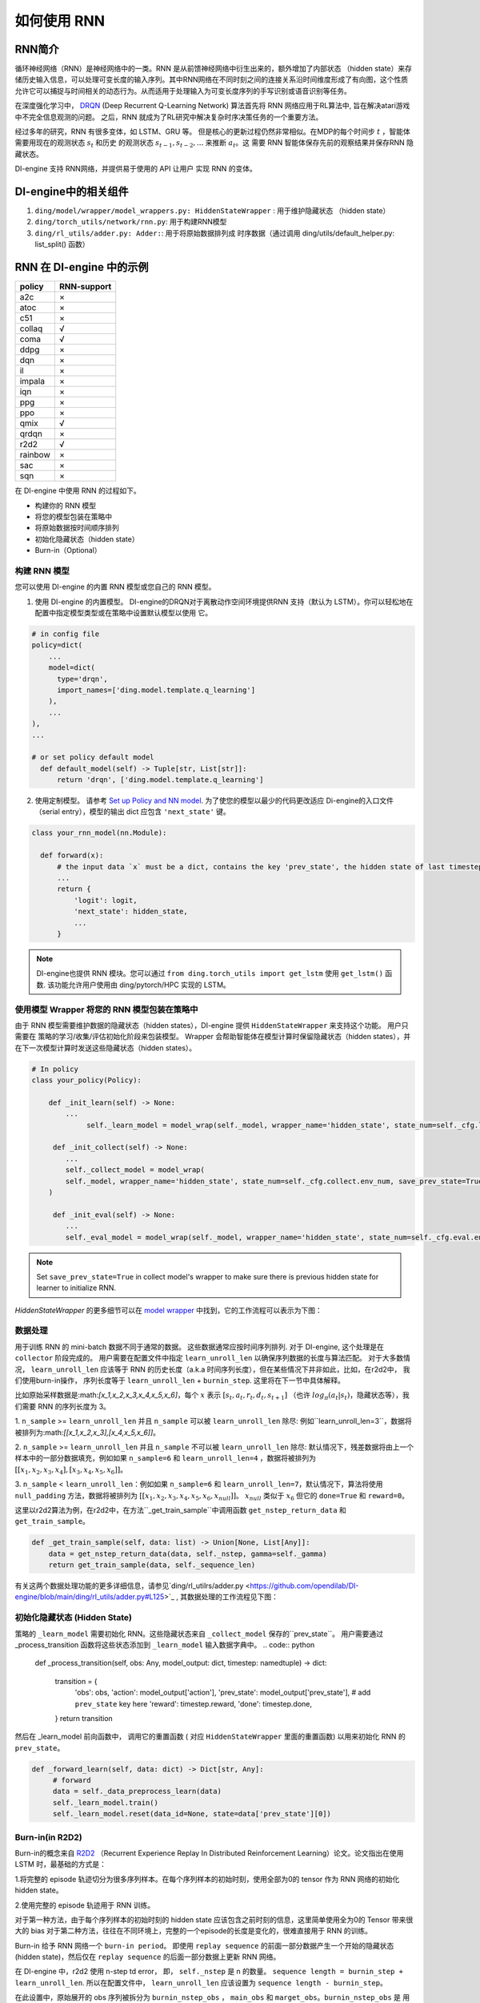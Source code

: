 如何使用 RNN
======================

RNN简介
-------------------

循环神经网络（RNN）是神经网络中的一类。RNN 是从前馈神经网络中衍生出来的，额外增加了内部状态 （hidden state）来存储历史输入信息，可以处理可变长度的输入序列。其中RNN网络在不同时刻之间的连接关系沿时间维度形成了有向图，这个性质允许它可以捕捉与时间相关的动态行为。从而适用于处理输入为可变长度序列的手写识别或语音识别等任务。

在深度强化学习中， `DRQN <https://arxiv.org/abs/1507.06527>`__ (Deep Recurrent
Q-Learning Network) 算法首先将 RNN 网络应用于RL算法中, 旨在解决atari游戏中不完全信息观测的问题。 之后，RNN 就成为了RL研究中解决复杂时序决策任务的一个重要方法。

经过多年的研究，RNN 有很多变体，如 LSTM、GRU 等。
但是核心的更新过程仍然非常相似。在MDP的每个时间步
:math:`t` ，智能体需要用现在的观测状态 :math:`s_t` 和历史
的观测状态 :math:`s_{t-1}, s_{t-2}, ...` 来推断 :math:`a_t`。这
需要 RNN 智能体保存先前的观察结果并保存RNN 隐藏状态。

DI-engine 支持 RNN网络，并提供易于使用的 API 让用户
实现 RNN 的变体。

DI-engine中的相关组件
--------------------------------

1. ``ding/model/wrapper/model_wrappers.py: HiddenStateWrapper`` :
   用于维护隐藏状态 （hidden state）

2. ``ding/torch_utils/network/rnn.py``: 用于构建RNN模型

3. ``ding/rl_utils/adder.py: Adder:``: 用于将原始数据排列成
   时序数据（通过调用 ding/utils/default_helper.py: list_split() 函数）

RNN 在 DI-engine 中的示例
--------------------------

======= ===========
policy  RNN-support
======= ===========
a2c     ×
atoc    ×
c51     ×
collaq  √
coma    √
ddpg    ×
dqn     ×
il      ×
impala  ×
iqn     ×
ppg     ×
ppo     ×
qmix    √
qrdqn   ×
r2d2    √
rainbow ×
sac     ×
sqn     × 
======= ===========

在 DI-engine 中使用 RNN 的过程如下。

-  构建你的 RNN 模型

-  将您的模型包装在策略中

-  将原始数据按时间顺序排列

-  初始化隐藏状态（hidden state）

-  Burn-in（Optional）

构建 RNN 模型
~~~~~~~~~~~~~~~~~~~~~~

您可以使用 DI-engine 的内置 RNN 模型或您自己的 RNN 模型。

1. 使用 DI-engine 的内置模型。 DI-engine的DRQN对于离散动作空间环境提供RNN
   支持（默认为 LSTM）。你可以轻松地在配置中指定模型类型或在策略中设置默认模型以使用
   它。

.. code:: python

   # in config file
   policy=dict(
       ...
       model=dict(
         type='drqn',
         import_names=['ding.model.template.q_learning']
       ),
       ...
   ),
   ...

   # or set policy default model
     def default_model(self) -> Tuple[str, List[str]]:
         return 'drqn', ['ding.model.template.q_learning']

2. 使用定制模型。 请参考 `Set up Policy and NN model <..//quick_start/index.html#set-up-policy-and-nn-model>`_.
   为了使您的模型以最少的代码更改适应 Di-engine的入口文件（serial entry），模型的输出 dict 应包含 ``'next_state'`` 键。

.. code:: python

   class your_rnn_model(nn.Module):

     def forward(x):
         # the input data `x` must be a dict, contains the key 'prev_state', the hidden state of last timestep
         ...
         return {
             'logit': logit,
             'next_state': hidden_state,
             ...
         }

.. note::
    DI-engine也提供 RNN 模块。您可以通过 ``from ding.torch_utils import get_lstm`` 使用 ``get_lstm()`` 函数. 该功能允许用户使用由 ding/pytorch/HPC 实现的 LSTM。


.. _use-model-wrapper-to-wrap-your-rnn-model-in--policy:

使用模型 Wrapper 将您的 RNN 模型包装在策略中
~~~~~~~~~~~~~~~~~~~~~~~~~~~~~~~~~~~~~~~~~~~~~~~~~~

由于 RNN 模型需要维护数据的隐藏状态（hidden states），DI-engine 提供 ``HiddenStateWrapper`` 来支持这个功能。 用户只需要在
策略的学习/收集/评估初始化阶段来包装模型。 Wrapper 会帮助智能体在模型计算时保留隐藏状态（hidden states），并在下一次模型计算时发送这些隐藏状态（hidden states）。


.. code:: python

   # In policy
   class your_policy(Policy):

       def _init_learn(self) -> None:
           ...
         	self._learn_model = model_wrap(self._model, wrapper_name='hidden_state', state_num=self._cfg.learn.batch_size)

   	def _init_collect(self) -> None:
           ...
           self._collect_model = model_wrap(
           self._model, wrapper_name='hidden_state', state_num=self._cfg.collect.env_num, save_prev_state=True
       )

   	def _init_eval(self) -> None:
           ...
           self._eval_model = model_wrap(self._model, wrapper_name='hidden_state', state_num=self._cfg.eval.env_num)

.. note::
   Set ``save_prev_state=True`` in collect model's wrapper to make sure there is previous hidden state for learner to initialize RNN.

`HiddenStateWrapper` 的更多细节可以在 `model wrapper <./model_wrapper.rst>`__ 中找到，它的工作流程可以表示为下图：


        .. image:: images/model_hiddenwrapper_img.png
            :align: center
            :scale: 60%

数据处理
~~~~~~~~~~~~~~~~

用于训练 RNN 的 mini-batch 数据不同于通常的数据。 这些数据通常应按时间序列排列. 对于 DI-engine, 这个处理是在
``collector`` 阶段完成的。 用户需要在配置文件中指定 ``learn_unroll_len`` 以确保序列数据的长度与算法匹配。 对于大多数情况，
``learn_unroll_len`` 应该等于 RNN 的历史长度（a.k.a 时间序列长度），但在某些情况下并非如此，比如，在r2d2中， 我们使用burn-in操作， 序列长度等于
``learn_unroll_len`` + ``burnin_step``. 这里将在下一节中具体解释。

比如原始采样数据是:math:`[x_1,x_2,x_3,x_4,x_5,x_6]`，每个
:math:`x` 表示 :math:`[s_t,a_t,r_t,d_t,s_{t+1}]` （也许
:math:`log_\pi(a_t|s_t)`，隐藏状态等），我们需要 RNN
的序列长度为 3。

1. ``n_sample`` >= ``learn_unroll_len`` 并且 ``n_sample`` 可以被 ``learn_unroll_len`` 除尽:
例如``learn_unroll_len=3``，数据将被排列为:math:`[[x_1,x_2,x_3],[x_4,x_5,x_6]]`。

2. ``n_sample`` >= ``learn_unroll_len`` 并且 ``n_sample`` 不可以被 ``learn_unroll_len`` 除尽:
默认情况下，残差数据将由上一个样本中的一部分数据填充，例如如果 ``n_sample=6`` 和 ``learn_unroll_len=4`` ，数据将被排列为
:math:`[[x_1,x_2,x_3,x_4],[x_3,x_4,x_5,x_6]]`。


3. ``n_sample`` < ``learn_unroll_len``：例如如果 ``n_sample=6`` 和 ``learn_unroll_len=7``，默认情况下，算法将使用 ``null_padding`` 方法，数据将被排列为
:math:`[[x_1,x_2,x_3,x_4,x_5,x_6,x_{null}]]`。 :math:`x_{null}` 类似于 :math:`x_6` 但它的 ``done=True`` 和 ``reward=0``。

..
    DI-engine's
    ``get_train_sample`` have ``drop`` and ``null_padding`` method for this case, to
    use it, you need to specify the arguments of ``get_train_sample`` method in policy's collect related method.
    - For ``drop``, it means data will be arranged as :math:`[[x_1,x_2,x_3,x_4]]`,
    - For ``null_padding``, it means data'll be arranged as :math:`[[x_1,x_2,x_3,x_4],[x_5,x_6,x_{null},x_{null}]]`,
      :math:`x_{null}` is similar to :math:`x_6` but its ``done=True`` and ``reward=0``.



这里以r2d2算法为例，在r2d2中，在方法``_get_train_sample``中调用函数
``get_nstep_return_data`` 和 ``get_train_sample``。

.. code:: python

    def _get_train_sample(self, data: list) -> Union[None, List[Any]]:
        data = get_nstep_return_data(data, self._nstep, gamma=self._gamma)
        return get_train_sample(data, self._sequence_len)

有关这两个数据处理功能的更多详细信息，请参见`ding/rl_utilrs/adder.py <https://github.com/opendilab/DI-engine/blob/main/ding/rl_utils/adder.py#L125>`_ ,
其数据处理的工作流程见下图：

        .. image:: images/r2d2_sequence.png
            :align: center

..
    :scale: 50%

初始化隐藏状态 (Hidden State)
~~~~~~~~~~~~~~~~~~~~~~~

策略的 ``_learn_model`` 需要初始化 RNN。这些隐藏状态来自 ``_collect_model`` 保存的``prev_state``。
用户需要通过 _process_transition 函数将这些状态添加到 ``_learn_model`` 输入数据字典中。
.. code:: python

   def _process_transition(self, obs: Any, model_output: dict, timestep: namedtuple) -> dict:

        transition = {
            'obs': obs,
            'action': model_output['action'],
            'prev_state': model_output['prev_state'], # add ``prev_state`` key here
            'reward': timestep.reward,
            'done': timestep.done,
        }
        return transition

然后在 _learn_model 前向函数中， 调用它的重置函数 ( 对应 ``HiddenStateWrapper`` 里面的重置函数) 以用来初始化 RNN 的
``prev_state``。

.. code:: python

   def _forward_learn(self, data: dict) -> Dict[str, Any]:
        # forward
        data = self._data_preprocess_learn(data)
        self._learn_model.train()
        self._learn_model.reset(data_id=None, state=data['prev_state'][0])


Burn-in(in R2D2)
~~~~~~~~~~~~~~~~~

Burn-in的概念来自 `R2D2 <https://www.deepmind.com/publications/recurrent-experience-replay-in-distributed-reinforcement-learning>`__ （Recurrent Experience Replay In Distributed Reinforcement Learning）论文。论文指出在使用 LSTM 时，最基础的方式是：

1.将完整的 episode 轨迹切分为很多序列样本。在每个序列样本的初始时刻，使用全部为0的 tensor 作为 RNN 网络的初始化 hidden state。

2.使用完整的 episode 轨迹用于 RNN 训练。

对于第一种方法，由于每个序列样本的初始时刻的 hidden state 应该包含之前时刻的信息，这里简单使用全为0的 Tensor 带来很大的 bias
对于第二种方法，往往在不同环境上，完整的一个episode的长度是变化的，很难直接用于 RNN 的训练。

Burn-in 给予 RNN 网络一个
``burn-in period``。  即使用 ``replay sequence`` 的前面一部分数据产生一个开始的隐藏状态 (hidden state)，然后仅在 ``replay sequence`` 的后面一部分数据上更新 RNN 网络。

在 DI-engine 中，r2d2 使用 n-step td error， 即， ``self._nstep`` 是 n 的数量。
``sequence length = burnin_step + learn_unroll_len``.
所以在配置文件中， ``learn_unroll_len`` 应该设置为 ``sequence length - burnin_step``。

在此设置中，原始展开的 obs 序列被拆分为 ``burnin_nstep_obs`` ， ``main_obs`` 和 ``marget_obs``。``burnin_nstep_obs`` 是
用于计算 rnn 的初始隐藏状态，用便未来用于计算 q_value、target_q_value 和 target_q_action。
``main_obs`` 用于计算 q_value。在下面的代码中，[bs:-self._nstep] 表示使用来自的数据
``bs`` 时间步长到 ``sequence length`` -``self._nstep`` 时间步长。
``target_obs`` 用于计算 target_q_value。

这个数据处理可以通过下面的代码来实现：

.. code:: python

    data['action'] = data['action'][bs:-self._nstep]
    data['reward'] = data['reward'][bs:-self._nstep]

    data['burnin_nstep_obs'] = data['obs'][:bs + self._nstep]
    data['main_obs'] = data['obs'][bs:-self._nstep]
    data['target_obs'] = data['obs'][bs + self._nstep:]

在 R2D2 中，如果我们使用 burn-in, 重置的方式就不是那么简单了。

- 当我们调用 self._collect_model 的 forward 方法时，我们设置 inference=True ，每次调用它，我们只传入一个 timestep 数据，
  所以我们可以在每个时间步得到 rnn 的隐藏状态： ``prev_state``。

- 当我们调用 self._learn_model 的 forward 方法时，我们设置 inference=False ，当 self._learn_model 不是 inference 模式时，每次调用我们传入一个序列数据，
  他们输出的 ``prev_state`` 字段只是最后一个时间步的隐藏状态，
  所以我们可以通过指定参数 ``saved_hidden_state_timesteps`` 的方式来指定要存储哪些隐藏状态。
  (``saved_hidden_state_timesteps`` 的数据格式是一个列表。 具体可参照 `ding/model/template/q_learning.py <https://github.com/opendilab/DI-engine/blob/main/ding/model/template/q_learning.py#L700>`__ ) 的 ``self._learn_model`` 的 ``forward`` 方法.
  正如我们在下面的代码中看到的，我们首先将 ``data['burnin_nstep_obs']`` 传递给 ``self._learn_model`` 和
  ``self._target_model``， 以用于获取  ``saved_hidden_​​state_timesteps`` 列表中指定的不同时间步的 ``hidden_​​state``。 这些 ``hidden_​​state`` 将在后面计算 ``q_value``, ``target_q_value`` 和  ``target_q_action``时使用.

- 请注意，在 r2d2 中，我们指定 ``saved_hidden_​​state_timesteps=[self._burnin_step, self._burnin_step + self._nstep]`` , 那么在调用完网络的 ``forward`` 方法后,
  ``burnin_output`` 和 ``burnin_output_target`` 将会保存 ``saved_hidden_state_timesteps`` 里面指定时间步的 ``hidden_state``.

.. note::
  在 DI-engine 中，每次调用 RNN 模型的 forward 方法时, 我们应该注意用 ``burnin_output['saved_hidden_state']`` 这个隐藏状态重置这个网络。
   因为本质上，当我们上次使用 RNN 模型时，RNN 模型的初始隐藏状态被设置为最后一个时间步隐藏状态。

.. code:: python

    def _forward_learn(self, data: dict) -> Dict[str, Any]:
        # forward
        data = self._data_preprocess_learn(data)
        self._learn_model.train()
        self._target_model.train()
        # use the hidden state in timestep=0
        self._learn_model.reset(data_id=None, state=data['prev_state'][0])
        self._target_model.reset(data_id=None, state=data['prev_state'][0])

        if len(data['burnin_nstep_obs']) != 0:
            with torch.no_grad():
                inputs = {'obs': data['burnin_nstep_obs'], 'enable_fast_timestep': True}
                burnin_output = self._learn_model.forward(
                    inputs, saved_hidden_state_timesteps=[self._burnin_step, self._burnin_step + self._nstep]
                )
                burnin_output_target = self._target_model.forward(
                    inputs, saved_hidden_state_timesteps=[self._burnin_step, self._burnin_step + self._nstep]
                )

        self._learn_model.reset(data_id=None, state=burnin_output['saved_hidden_state'][0])
        inputs = {'obs': data['main_obs'], 'enable_fast_timestep': True}
        q_value = self._learn_model.forward(inputs)['logit']
        self._learn_model.reset(data_id=None, state=burnin_output['saved_hidden_state'][1])
        self._target_model.reset(data_id=None, state=burnin_output_target['saved_hidden_state'][1])

        next_inputs = {'obs': data['target_obs'], 'enable_fast_timestep': True}
        with torch.no_grad():
            target_q_value = self._target_model.forward(next_inputs)['logit']
            # argmax_action double_dqn
            target_q_action = self._learn_model.forward(next_inputs)['action']


RNN和burn-in的更多细节可以参考 `ding/policy/r2d2.py <https://github.com/opendilab/DI-engine/blob/main/ding/policy/r2d2.py>` __。